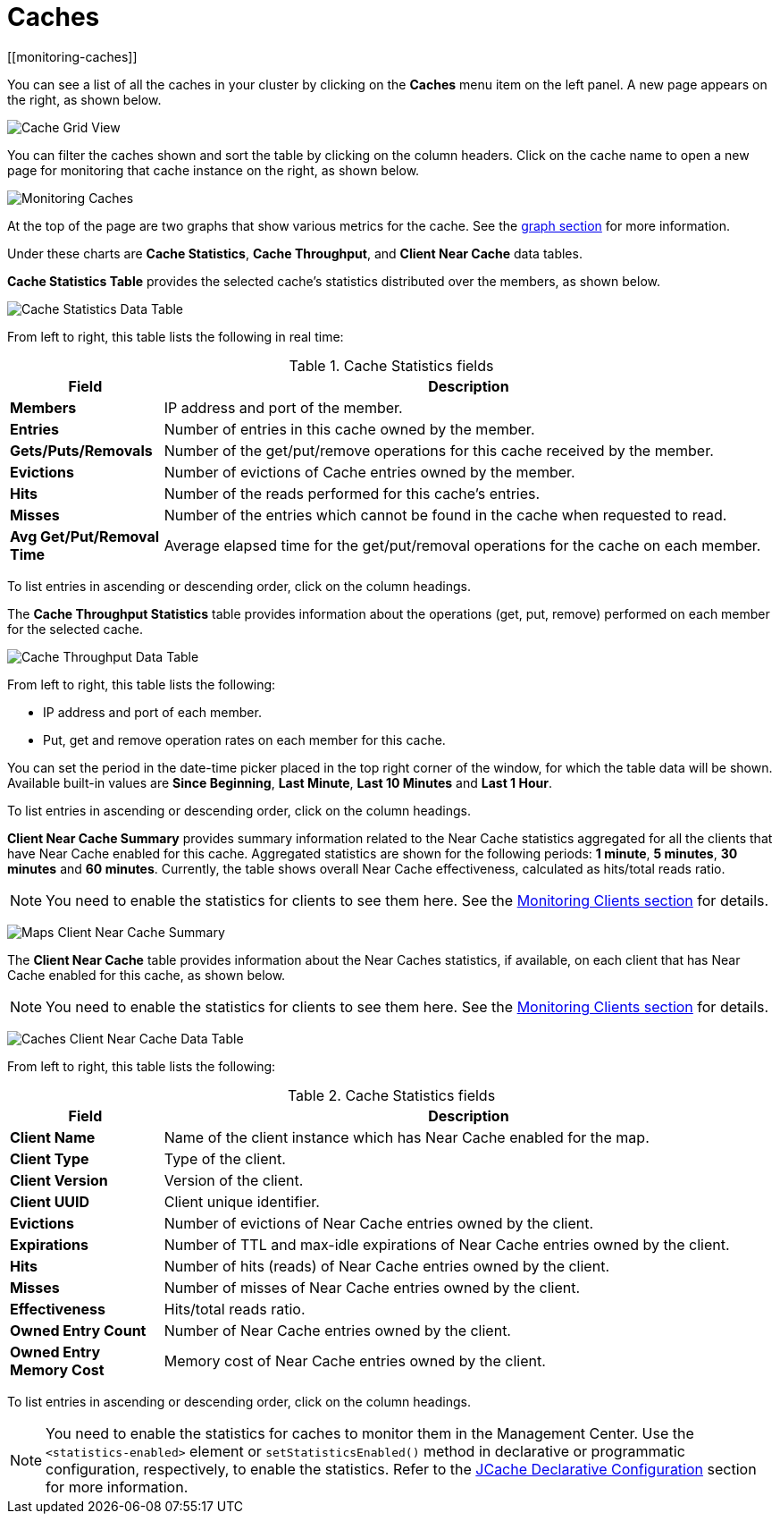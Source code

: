 = Caches
[[monitoring-caches]]

You can see a list of all the caches in your cluster by
clicking on the **Caches** menu item on the left panel. A new
page appears on the right, as shown below.

image:ROOT:CacheGridView.png[Cache Grid View]

You can filter the caches shown and sort the table
by clicking on the column headers. Click on
the cache name to open a new page for monitoring that cache
instance on the right, as shown below.

image:ROOT:MonitoringCaches.png[Monitoring Caches]

At the top of the page are two graphs that show various metrics for the cache.
See the xref:getting-started:graphs.adoc[graph section] for more information.

Under these charts are **Cache Statistics**, **Cache Throughput**, and **Client Near Cache**
data tables.

[[cache-statistics]]**Cache Statistics Table**
provides the selected cache's statistics distributed
over the members, as shown below.

image:ROOT:CacheStatistics.png[Cache Statistics Data Table]

From left to right, this table lists the following in real time:

.Cache Statistics fields
[cols="20%s,80%a"]
|===
|Field|Description

|Members
|IP address and port of the member.

|Entries
|Number of entries in this cache owned by the member.

|Gets/Puts/Removals
|Number of the get/put/remove operations for this cache received by the member.

|Evictions
|Number of evictions of Cache entries owned by the member.

|Hits
|Number of the reads performed for this cache's entries.

|Misses
|Number of the entries which cannot be found in the cache when requested to read.

|Avg Get/Put/Removal Time
|Average elapsed time for the get/put/removal operations for the
cache on each member.

|===

To list entries in ascending or descending order, click on the
column headings.

The [[cache-throughput]]**Cache Throughput Statistics** table provides information about the
operations (get, put, remove) performed on each member for the selected
cache.

image:ROOT:CacheThroughput.png[Cache Throughput Data Table]

From left to right, this table lists the following:

* IP address and port of each member.
* Put, get and remove operation rates on each member for this cache.

You can set the period in the date-time picker placed in the top right
corner of the window, for which the table data will be shown. Available built-in
values are **Since Beginning**, **Last Minute**, **Last 10 Minutes**
and **Last 1 Hour**.

To list entries in ascending or descending order, click on the
column headings.

[[cache-client-near-cache-summary-data]]
**Client Near Cache Summary** provides summary information related to the Near Cache statistics aggregated for all the clients that have Near Cache enabled for this cache.
Aggregated statistics are shown for the following periods:
**1 minute**, **5 minutes**, **30 minutes** and **60 minutes**.
Currently, the table shows overall Near Cache effectiveness, calculated as hits/total reads ratio.

NOTE: You need to enable the statistics for clients to see them here.
See the xref:clusters:clients.adoc[Monitoring Clients section] for details.

image:ROOT:ClientNearCacheSummaryTable.png[Maps Client Near Cache Summary]

[[cache-client-near-cache-data]]
The **Client Near Cache** table provides information about the Near Caches statistics, if available, on each client that has Near Cache enabled for this cache, as shown below.

NOTE: You need to enable the statistics for clients to see them here.
See the xref:clusters:clients.adoc[Monitoring Clients section] for details.

image:ROOT:ClientNearCacheDataTable.png[Caches Client Near Cache Data Table]

From left to right, this table lists the following:

.Cache Statistics fields
[cols="20%s,80%a"]
|===
|Field|Description

|Client Name
|Name of the client instance which has Near Cache enabled for the map.

|Client Type
|Type of the client.

|Client Version
|Version of the client.

|Client UUID
|Client unique identifier.

|Evictions
|Number of evictions of Near Cache entries owned by the client.

|Expirations
|Number of TTL and max-idle expirations of Near Cache entries owned by the client.

|Hits
|Number of hits (reads) of Near Cache entries owned by the client.

|Misses
|Number of misses of Near Cache entries owned by the client.

|Effectiveness
|Hits/total reads ratio.

|Owned Entry Count
|Number of Near Cache entries owned by the client.

|Owned Entry Memory Cost
|Memory cost of Near Cache entries owned by the client.

|===


To list entries in ascending or descending order, click on the
column headings.

NOTE: You need to enable the statistics for caches to monitor them
in the Management Center. Use the `<statistics-enabled>` element or
`setStatisticsEnabled()` method in declarative or programmatic
configuration, respectively, to enable the statistics. Refer
to the xref:{page-latest-supported-hazelcast}@hazelcast:jcache:setup.adoc#jcache-declarative-configuration[JCache Declarative Configuration]
section for more information.